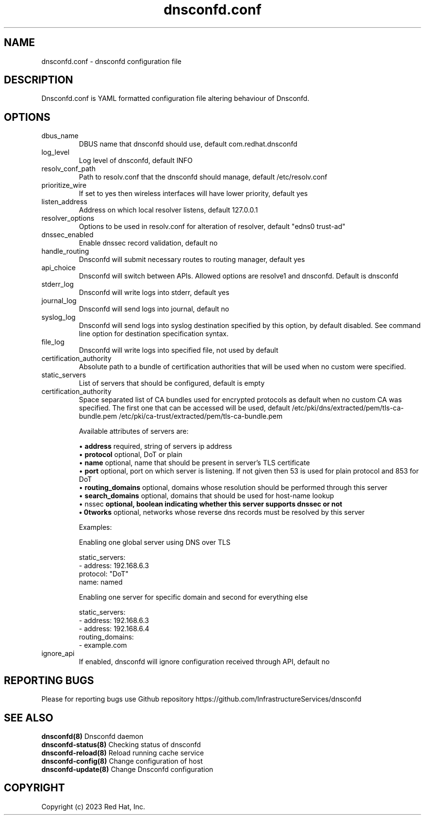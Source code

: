 .TH "dnsconfd.conf" "5" "19 Feb 2025" "dnsconfd-1.7.2" ""

.SH NAME

dnsconfd.conf - dnsconfd configuration file

.SH DESCRIPTION

Dnsconfd.conf is YAML formatted configuration file altering behaviour of Dnsconfd.

.SH OPTIONS

.IP "dbus_name"
DBUS name that dnsconfd should use, default com.redhat.dnsconfd
.IP "log_level"
Log level of dnsconfd, default INFO
.IP "resolv_conf_path"
Path to resolv.conf that the dnsconfd should manage, default /etc/resolv.conf
.IP "prioritize_wire"
If set to yes then wireless interfaces will have lower priority, default yes
.IP "listen_address"
Address on which local resolver listens, default 127.0.0.1
.IP "resolver_options"
Options to be used in resolv.conf for alteration of resolver, default "edns0 trust-ad"
.IP "dnssec_enabled"
Enable dnssec record validation, default no
.IP "handle_routing"
Dnsconfd will submit necessary routes to routing manager, default yes
.IP "api_choice"
Dnsconfd will switch between APIs. Allowed options are resolve1 and dnsconfd.
Default is dnsconfd
.IP stderr_log
Dnsconfd will write logs into stderr, default yes
.IP journal_log
Dnsconfd will send logs into journal, default no
.IP syslog_log
Dnsconfd will send logs into syslog destination specified by this option,
by default disabled. See command line option for destination specification
syntax.
.IP file_log
Dnsconfd will write logs into specified file, not used by default
.IP certification_authority
Absolute path to a bundle of certification authorities that will be used
when no custom were specified.
.IP "static_servers"
List of servers that should be configured, default is empty
.IP "certification_authority"
Space separated list of CA bundles used for encrypted protocols as default
when no custom CA was specified. The first one that can be accessed will be
used, default /etc/pki/dns/extracted/pem/tls-ca-bundle.pem /etc/pki/ca-trust/extracted/pem/tls-ca-bundle.pem

Available attributes of servers are:

 \(bu \fBaddress\fP required, string of servers ip address
 \(bu \fBprotocol\fP optional, DoT or plain
 \(bu \fBname\fP optional, name that should be present in server's TLS certificate
 \(bu \fBport\fP optional, port on which server is listening. If not given then 53 is used for plain protocol and 853 for DoT
 \(bu \fBrouting_domains\fP optional, domains whose resolution should be performed through this server
 \(bu \fBsearch_domains\fP optional, domains that should be used for host-name lookup
 \(bu \dnssec\fP optional, boolean indicating whether this server supports dnssec or not
 \(bu \networks\fP optional, networks whose reverse dns records must be resolved by this server

Examples:

Enabling one global server using DNS over TLS

static_servers:
   - address: 192.168.6.3
     protocol: "DoT"
     name: named

Enabling one server for specific domain and second for everything else

static_servers:
    - address: 192.168.6.3
    - address: 192.168.6.4
      routing_domains:
        - example.com

.IP "ignore_api"
If enabled, dnsconfd will ignore configuration received through API, default no

.SH "REPORTING BUGS"
Please for reporting bugs use Github repository https://github.com/InfrastructureServices/dnsconfd

.SH "SEE ALSO"
\fB dnsconfd(8)\fP Dnsconfd daemon
\fB dnsconfd-status(8)\fP Checking status of dnsconfd
\fB dnsconfd-reload(8)\fP Reload running cache service
\fB dnsconfd-config(8)\fP Change configuration of host
\fB dnsconfd-update(8)\fP Change Dnsconfd configuration

.SH COPYRIGHT

Copyright (c) 2023 Red Hat, Inc.